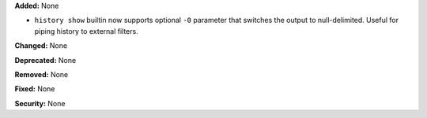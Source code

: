 **Added:** None

* ``history show`` builtin now supports optional ``-0`` parameter that switches
  the output to null-delimited. Useful for piping history to external filters.

**Changed:** None

**Deprecated:** None

**Removed:** None

**Fixed:** None

**Security:** None
